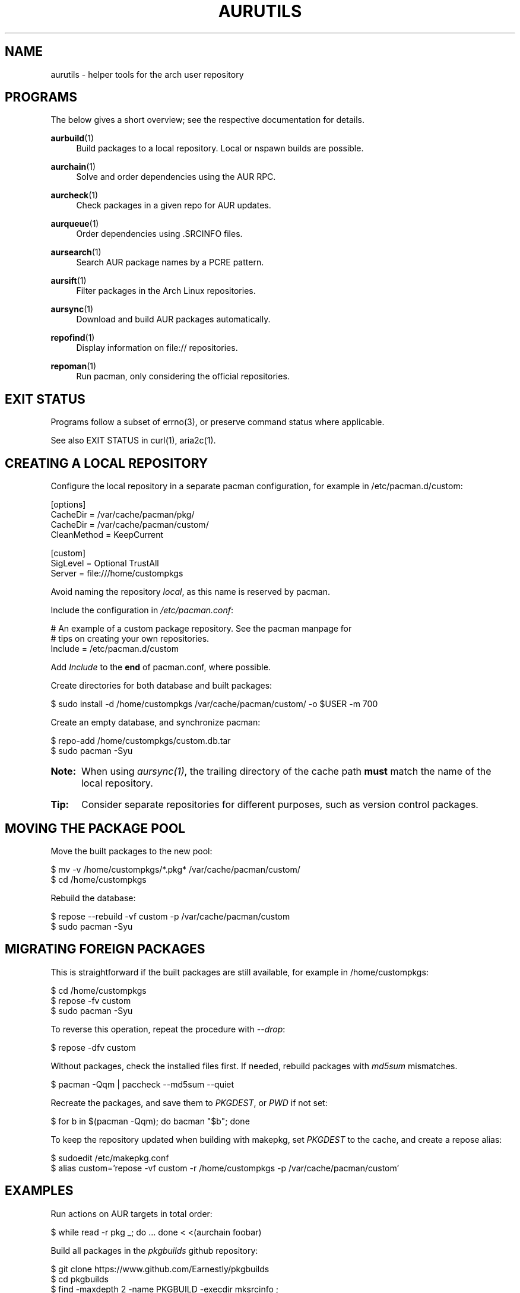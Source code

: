 '\" t
.TH AURUTILS 7 2016-05-03 AURUTILS
.SH NAME
aurutils \- helper tools for the arch user repository
.
.SH PROGRAMS
The below gives a short overview; see the respective documentation for
details.
.P
.BR aurbuild (1)
.RS 4
Build packages to a local repository. Local or nspawn builds
are possible.
.RE
.
.P
.BR aurchain (1)
.RS 4
Solve and order dependencies using the AUR RPC.
.RE
.
.P
.BR aurcheck (1)
.RS 4
Check packages in a given repo for AUR updates.
.RE
.
.P
.BR aurqueue (1)
.RS 4
Order dependencies using .SRCINFO files.
.RE
.
.P
.BR aursearch (1)
.RS 4
Search AUR package names by a PCRE pattern.
.RE
.
.P
.BR aursift (1)
.RS 4
Filter packages in the Arch Linux repositories.
.RE
.
.P
.BR aursync (1)
.RS 4
Download and build AUR packages automatically.
.RE
.
.P
.BR repofind (1)
.RS 4
Display information on file:// repositories.
.RE
.
.P
.BR repoman (1)
.RS 4
Run pacman, only considering the official repositories.
.RE
.
.SH EXIT STATUS
Programs follow a subset of errno(3), or preserve command status where
applicable.
.P
See also EXIT STATUS in curl(1), aria2c(1).
.
.SH CREATING A LOCAL REPOSITORY 
Configure the local repository in a separate pacman configuration,
for example in /etc/pacman.d/custom:
.EX

  [options]
  CacheDir = /var/cache/pacman/pkg/
  CacheDir = /var/cache/pacman/custom/
  CleanMethod = KeepCurrent

  [custom]
  SigLevel = Optional TrustAll
  Server = file:///home/custompkgs

.EE
Avoid naming the repository \fIlocal\fR, as this name is reserved by
pacman.
.P
Include the configuration in \fI/etc/pacman.conf\fR:
.EX

  # An example of a custom package repository.  See the pacman manpage for
  # tips on creating your own repositories.
  Include = /etc/pacman.d/custom

.EE
Add \fIInclude \fRto the \fBend \fRof pacman.conf, where possible.
.P
Create directories for both database and built packages:
.EX

  $ sudo install -d /home/custompkgs /var/cache/pacman/custom/ -o $USER -m 700

.EE
Create an empty database, and synchronize pacman:
.EX

  $ repo-add /home/custompkgs/custom.db.tar
  $ sudo pacman -Syu

.EE
.SY Note:
When using \fIaursync(1)\fR, the trailing directory of the
cache path \fBmust \fRmatch the name of the local repository.
.YS
.
.SY Tip:
Consider separate repositories for different purposes, such as
version control packages.
.YS
.
.SH MOVING THE PACKAGE POOL
Move the built packages to the new pool:
.EX

  $ mv -v /home/custompkgs/*.pkg* /var/cache/pacman/custom/
  $ cd /home/custompkgs

.EE
Rebuild the database:
.EX

  $ repose --rebuild -vf custom -p /var/cache/pacman/custom
  $ sudo pacman -Syu

.EE
.
.SH MIGRATING FOREIGN PACKAGES
This is straightforward if the built packages are still available,
for example in /home/custompkgs:
.EX

  $ cd /home/custompkgs
  $ repose -fv custom
  $ sudo pacman -Syu

.EE
To reverse this operation, repeat the procedure with \fI--drop\fR:
.EX

  $ repose -dfv custom

.EE
Without packages, check the installed files first. If needed,
rebuild packages with \fImd5sum \fRmismatches.
.EX

  $ pacman -Qqm | paccheck --md5sum --quiet

.EE
Recreate the packages, and save them to \fIPKGDEST\fR, or \fIPWD \fRif
not set:
.EX

 $ for b in $(pacman -Qqm); do bacman "$b"; done

.EE
To keep the repository updated when building with makepkg, set
\fIPKGDEST \fRto the cache, and create a repose alias:
.EX

  $ sudoedit /etc/makepkg.conf
  $ alias custom='repose -vf custom -r /home/custompkgs -p /var/cache/pacman/custom'

.EE
.
.SH EXAMPLES
Run actions on AUR targets in total order:
.EX

  $ while read -r pkg _; do ... done < <(aurchain foobar)

.EE
Build all packages in the \fIpkgbuilds \fRgithub repository:
.EX

  $ git clone https://www.github.com/Earnestly/pkgbuilds
  $ cd pkgbuilds
  $ find -maxdepth 2 -name PKGBUILD -execdir mksrcinfo \;    
  $ aurqueue * > queue # Remove unwanted targets
  $ aurbuild -d custom -r /home/custompkgs -p /var/cache/pacman/custom -a queue

.EE
Search for Perl modules that are both in the AUR or official repositories:
.EX

  $ aursearch -q '^perl-.+' >pkgs
  $ grep -Fxvf <(aursift -S < pkgs) pkgs

.EE
Build \fIplasma-desktop-git \fRand its dependencies in an nspawn container:
.EX

  $ aursync -c plasma-desktop-git

.EE
Download and view build files recursively for libunity:
.EX

  $ aursync -dv libunity

.EE
Build all AUR updates in a selected repository:
.EX

  $ aursync -u

.EE
Select a package that matches \fIpony\fR, and build the result:
.EX

  $ select a in $(aursearch -q pony); do aursync "$a"; break; done

.EE
Print AUR updates in the "custom" repository (output similar to checkupdates):
.EX

  $ aurcheck custom

.EE
Use helpers wich honor the PACMAN variable or cower with a repository:
.EX

 $ PACMAN=repoman pacaur -Syu --aur
 $ cower --ignorerepo=custom

.EE
.SY Note:
Unlike repofind, these only check updates for installed packages.
.YS
.
.SH BUGS
.nr step 1 1
Before filing a bug, check the following:
.P
1) Do you use the latest version of aurutils and its dependencies?
.P
2) Does the package conform to PKGBUILD(5) and the AUR package guidelines?
.P
3) Does the package provide the correct metadata on the AUR RPC interface?
.P
4) Does the package build with makepkg -s ?
.P
5) Is the problem reproducible, and not due to a misconfiguration of pacman,
makepkg, sudoers, gpg or others?
.P
If yes to all, create a debug log:
.EX

  $ bash -x scriptname |& tee error.log

.EE
and attach it to a new issue:
.P
https://www.github.com/AladW/aurutils/issues

